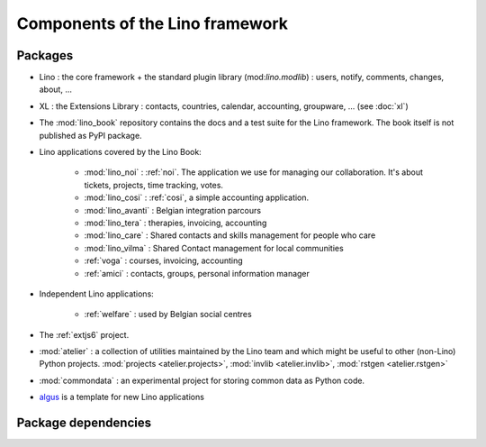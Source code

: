 .. _dev.overview:

================================
Components of the Lino framework
================================


Packages
========

- Lino : the core framework + the standard plugin library
  (mod:`lino.modlib`) : users, notify, comments, changes, about, ...
  
- XL : the Extensions Library : contacts, countries, calendar,
  accounting, groupware, ... (see :doc:`xl`)
       
- The :mod:`lino_book` repository
  contains the docs and a test suite for the Lino framework.
  The book itself is not published as PyPI package.
  
- Lino applications covered by the Lino Book:
  
    - :mod:`lino_noi` : :ref:`noi`. The application we use for managing our
      collaboration. It's about tickets, projects, time tracking, votes.
    - :mod:`lino_cosi` : :ref:`cosi`, a simple accounting application.
    - :mod:`lino_avanti` : Belgian integration parcours
    - :mod:`lino_tera` : therapies, invoicing, accounting
    - :mod:`lino_care` : Shared contacts and skills management for people who care
    - :mod:`lino_vilma` : Shared Contact management for local communities
    - :ref:`voga` : courses, invoicing, accounting
    - :ref:`amici` : contacts, groups, personal information manager
      
- Independent Lino applications:

    - :ref:`welfare` : used by Belgian social centres
  
- The :ref:`extjs6` project.

- :mod:`atelier` : a collection of utilities maintained by the Lino
  team and which might be useful to other (non-Lino) Python
  projects. :mod:`projects <atelier.projects>`, :mod:`invlib
  <atelier.invlib>`, :mod:`rstgen <atelier.rstgen>`
  
- :mod:`commondata` : an experimental project for storing common data
  as Python code.
  
- `algus <https://github.com/lino-framework/algus>`_
  is a template for new Lino applications


  

  
Package dependencies
====================

.. graphviz::

   digraph foo {

    /**
    {
       node [shape=plaintext, fontsize=16];
       documentation ->
       "independent applications" ->
       applications -> framework -> utilities;
    }
   
    { rank = same;
        applications;
        lino_noi;
        lino_cosi;
        lino_tera;
        lino_care;
        lino_avanti;
    }
    
    { rank = same;
        utilities;
        atelier;
        commondata;
    }

    { rank = same;
        documentation;
        lino_book;
    }

    { rank = same;
        "independent applications";
        lino_voga;
        lino_welfare;
    }
    **/

    /**

    { rank = same;
        framework;
        lino;
        lino_xl;
    }

    **/

    commondata -> atelier;
    lino -> atelier;
    lino_xl -> lino;
    lino_noi -> lino_xl; 
    lino_cosi -> lino_xl; 
    lino_tera -> lino_xl;
    lino_care -> lino_xl;
    lino_avanti -> lino_xl;
    
    lino_book -> lino_noi; 
    lino_book -> lino_cosi; 
    lino_book -> lino_tera; 
    lino_book -> lino_care; 
    lino_book -> lino_avanti; 
    lino_book -> commondata;
    
    lino_voga -> lino_cosi;
    lino_welfare -> lino_cosi;
   }

